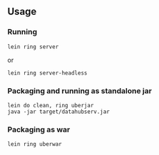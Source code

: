 ** Usage

*** Running

=lein ring server=

or

=lein ring server-headless=


*** Packaging and running as standalone jar

#+BEGIN_SRC
lein do clean, ring uberjar
java -jar target/datahubserv.jar
#+END_SRC

*** Packaging as war

=lein ring uberwar=
